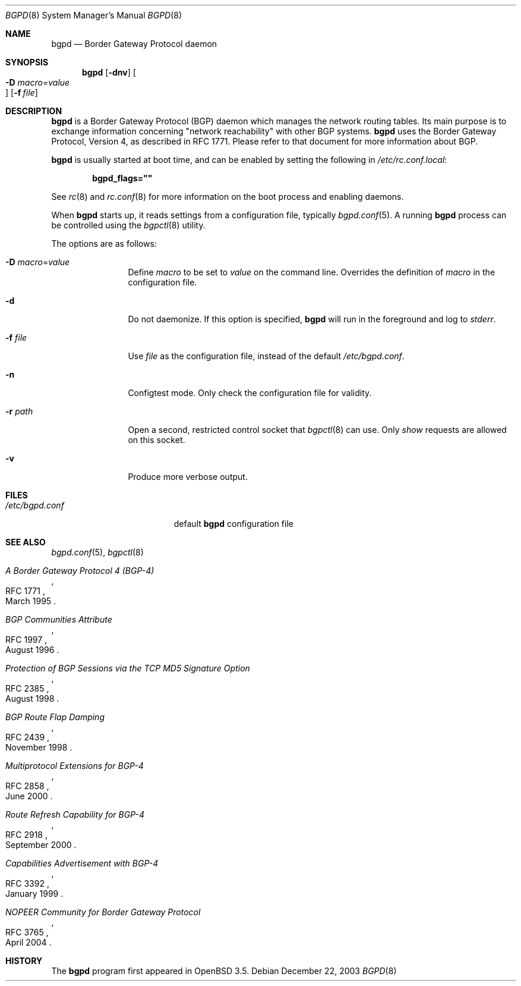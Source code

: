 .\" $OpenBSD: bgpd.8,v 1.13 2004/07/13 23:01:02 jmc Exp $
.\"
.\" Copyright (c) 2003, 2004 Henning Brauer <henning@openbsd.org>
.\"
.\" Permission to use, copy, modify, and distribute this software for any
.\" purpose with or without fee is hereby granted, provided that the above
.\" copyright notice and this permission notice appear in all copies.
.\"
.\" THE SOFTWARE IS PROVIDED "AS IS" AND THE AUTHOR DISCLAIMS ALL WARRANTIES
.\" WITH REGARD TO THIS SOFTWARE INCLUDING ALL IMPLIED WARRANTIES OF
.\" MERCHANTABILITY AND FITNESS. IN NO EVENT SHALL THE AUTHOR BE LIABLE FOR
.\" ANY SPECIAL, DIRECT, INDIRECT, OR CONSEQUENTIAL DAMAGES OR ANY DAMAGES
.\" WHATSOEVER RESULTING FROM LOSS OF USE, DATA OR PROFITS, WHETHER IN AN
.\" ACTION OF CONTRACT, NEGLIGENCE OR OTHER TORTIOUS ACTION, ARISING OUT OF
.\" OR IN CONNECTION WITH THE USE OR PERFORMANCE OF THIS SOFTWARE.
.\"
.Dd December 22, 2003
.Dt BGPD 8
.Os
.Sh NAME
.Nm bgpd
.Nd "Border Gateway Protocol daemon"
.Sh SYNOPSIS
.Nm bgpd
.Bk -words
.Op Fl dnv
.Oo Xo
.Fl D Ar macro Ns = Ns Ar value Oc
.Xc
.Op Fl f Ar file
.Ek
.Sh DESCRIPTION
.Nm
is a Border Gateway Protocol
.Pq BGP
daemon which manages the network routing tables.
Its main purpose is to exchange information
concerning
.Qq network reachability
with other BGP systems.
.Nm
uses the Border Gateway Protocol, Version 4,
as described in RFC 1771.
Please refer to that document for more information about BGP.
.Pp
.Nm
is usually started at boot time, and can be enabled by
setting the following in
.Pa /etc/rc.conf.local :
.Pp
.Dl bgpd_flags=\&"\&"
.Pp
See
.Xr rc 8
and
.Xr rc.conf 8
for more information on the boot process
and enabling daemons.
.Pp
When
.Nm
starts up, it reads settings from a configuration file,
typically
.Xr bgpd.conf 5 .
A running
.Nm
process can be controlled using the
.Xr bgpctl 8
utility.
.Pp
The options are as follows:
.Bl -tag -width "-f fileXXX"
.It Fl D Ar macro Ns = Ns Ar value
Define
.Ar macro
to be set to
.Ar value
on the command line.
Overrides the definition of
.Ar macro
in the configuration file.
.It Fl d
Do not daemonize.
If this option is specified,
.Nm
will run in the foreground and log to
.Em stderr .
.It Fl f Ar file
Use
.Ar file
as the configuration file,
instead of the default
.Pa /etc/bgpd.conf .
.It Fl n
Configtest mode.
Only check the configuration file for validity.
.It Fl r Ar path
Open a second, restricted control socket that
.Xr bgpctl 8
can use.
Only
.Em show
requests are allowed on this socket.
.It Fl v
Produce more verbose output.
.El
.Sh FILES
.Bl -tag -width "/etc/bgpd.confXXX" -compact
.It Pa /etc/bgpd.conf
default
.Nm
configuration file
.El
.Sh SEE ALSO
.Xr bgpd.conf 5 ,
.Xr bgpctl 8
.Rs
.%R RFC 1771
.%T "A Border Gateway Protocol 4 (BGP-4)"
.%D March 1995
.Re
.Rs
.%R RFC 1997
.%T "BGP Communities Attribute"
.%D August 1996
.Re
.Rs
.%R RFC 2385
.%T "Protection of BGP Sessions via the TCP MD5 Signature Option"
.%D August 1998
.Re
.Rs
.%R RFC 2439
.%T "BGP Route Flap Damping"
.%D November 1998
.Re
.Rs
.%R RFC 2858
.%T "Multiprotocol Extensions for BGP-4"
.%D June 2000
.Re
.Rs
.%R RFC 2918
.%T "Route Refresh Capability for BGP-4"
.%D September 2000
.Re
.Rs
.%R RFC 3392
.%T "Capabilities Advertisement with BGP-4"
.%D January 1999
.Re
.Rs
.%R RFC 3765
.%T "NOPEER Community for Border Gateway Protocol"
.%D April 2004
.Re
.Sh HISTORY
The
.Nm
program first appeared in
.Ox 3.5 .

